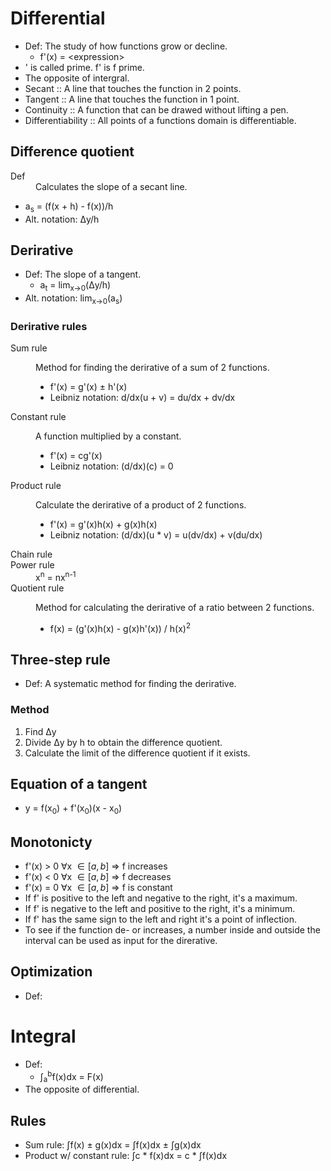 * Differential
  - Def: The study of how functions grow or decline.
    - f'(x) = <expression>
  - ' is called prime. f' is f prime.
  - The opposite of intergral.
  - Secant :: A line that touches the function in 2 points.
  - Tangent :: A line that touches the function in 1 point.
  - Continuity :: A function that can be drawed without lifting a pen.
  - Differentiability :: All points of a functions domain is
       differentiable.
** Difference quotient
   - Def :: Calculates the slope of a secant line.
   - a_s = \frac(f(x + h) - f(x))/h
   - Alt. notation: \Delta{}y/h
** Derirative
   - Def: The slope of a tangent.
     - a_t = lim_{x->0}(\Delta{}y/h)
   - Alt. notation: lim_{x->0}(a_s)
*** Derirative rules
    - Sum rule :: Method for finding the derirative of a sum of 2
                  functions.
      - f'(x) = g'(x) ± h'(x)
      - Leibniz notation: d/dx(u + v) = du/dx + dv/dx
    - Constant rule :: A function multiplied by a constant.
      - f'(x) = cg'(x)
      - Leibniz notation: (d/dx)(c) = 0
    - Product rule :: Calculate the derirative of a product of 2
                      functions.
      - f'(x) = g'(x)h(x) + g(x)h(x)
      - Leibniz notation: (d/dx)(u * v) = u(dv/dx) + v(du/dx)
    - Chain rule ::
    - Power rule :: x^n = nx^{n-1}
    - Quotient rule :: Method for calculating the derirative of a ratio
      between 2 functions.
      - f(x) = (g'(x)h(x) - g(x)h'(x)) / h(x)^2
** Three-step rule
   - Def: A systematic method for finding the derirative.
*** Method
    1. Find \Delta{}y
    2. Divide \Delta{}y by h to obtain the difference quotient.
    3. Calculate the limit of the difference quotient if it exists.
** Equation of a tangent
   - y = f(x_0) + f'(x_0)(x - x_0)
** Monotonicty
   - f'(x) > 0 \forall{}x \in [a, b] \rArr f increases
   - f'(x) < 0 \forall{}x \in [a, b] \rArr f decreases
   - f'(x) = 0 \forall{}x \in [a, b] \rArr f is constant
   - If f' is positive to the left and negative to the right, it's a maximum.
   - If f' is negative to the left and positive to the right, it's a minimum.
   - If f' has the same sign to the left and right it's a point of
     inflection.
   - To see if the function de- or increases, a number inside and
     outside the interval can be used as input for the direrative.
** Optimization
   - Def: 
* Integral
  - Def: 
    - \int_a^{b}f(x)dx = F(x)
  - The opposite of differential.
** Rules
   - Sum rule: \int{}f(x) \pm g(x)dx = \int{}f(x)dx \pm \int{}g(x)dx
   - Product w/ constant rule: \int{}c * f(x)dx = c * \int{}f(x)dx
